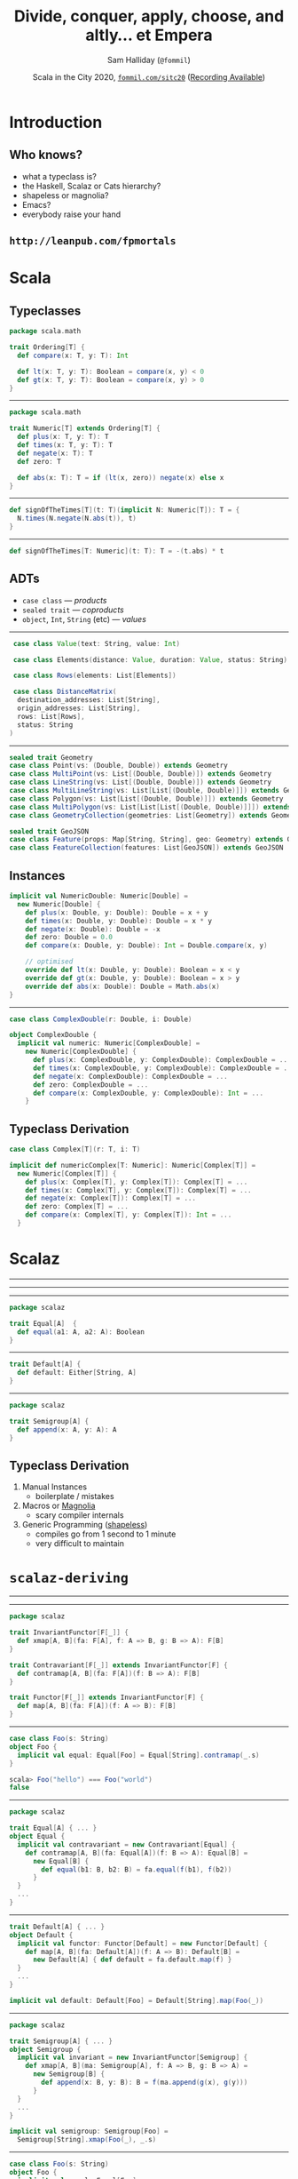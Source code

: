 #+TITLE: Divide, conquer, apply, choose, and altly... et Empera
#+AUTHOR: Sam Halliday (=@fommil=)
#+DATE: Scala in the City 2020, [[http://fommil.com/sitc20][=fommil.com/sitc20=]] ([[https://www.youtube.com/watch?v=JmOFKdpuF9g][Recording Available]])
* Introduction

** Who knows?

- what a typeclass is?
- the Haskell, Scalaz or Cats hierarchy?
- shapeless or magnolia?
- Emacs?
- everybody raise your hand

** =http://leanpub.com/fpmortals=

[[file:images/fpmortals.png]]

* Scala
** Typeclasses

#+BEGIN_SRC scala
package scala.math

trait Ordering[T] {
  def compare(x: T, y: T): Int

  def lt(x: T, y: T): Boolean = compare(x, y) < 0
  def gt(x: T, y: T): Boolean = compare(x, y) > 0
}
#+END_SRC

-----

#+BEGIN_SRC scala
package scala.math

trait Numeric[T] extends Ordering[T] {
  def plus(x: T, y: T): T
  def times(x: T, y: T): T
  def negate(x: T): T
  def zero: T

  def abs(x: T): T = if (lt(x, zero)) negate(x) else x
}
#+END_SRC

-----

#+BEGIN_SRC scala
def signOfTheTimes[T](t: T)(implicit N: Numeric[T]): T = {
  N.times(N.negate(N.abs(t)), t)
}
#+END_SRC

-----

#+BEGIN_SRC scala
def signOfTheTimes[T: Numeric](t: T): T = -(t.abs) * t
#+END_SRC

** ADTs

- =case class= --- /products/
- =sealed trait= --- /coproducts/
- =object=, =Int=, =String= (etc) --- /values/

-----

#+BEGIN_SRC scala
   case class Value(text: String, value: Int)

   case class Elements(distance: Value, duration: Value, status: String)

   case class Rows(elements: List[Elements])

   case class DistanceMatrix(
    destination_addresses: List[String],
    origin_addresses: List[String],
    rows: List[Rows],
    status: String
  )
#+END_SRC

-----

#+BEGIN_SRC scala
sealed trait Geometry
case class Point(vs: (Double, Double)) extends Geometry
case class MultiPoint(vs: List[(Double, Double)]) extends Geometry
case class LineString(vs: List[(Double, Double)]) extends Geometry
case class MultiLineString(vs: List[List[(Double, Double)]]) extends Geometry
case class Polygon(vs: List[List[(Double, Double)]]) extends Geometry
case class MultiPolygon(vs: List[List[List[(Double, Double)]]]) extends Geometry
case class GeometryCollection(geometries: List[Geometry]) extends Geometry

sealed trait GeoJSON
case class Feature(props: Map[String, String], geo: Geometry) extends GeoJSON
case class FeatureCollection(features: List[GeoJSON]) extends GeoJSON
#+END_SRC

** Instances

#+BEGIN_SRC scala
implicit val NumericDouble: Numeric[Double] =
  new Numeric[Double] {
    def plus(x: Double, y: Double): Double = x + y
    def times(x: Double, y: Double): Double = x * y
    def negate(x: Double): Double = -x
    def zero: Double = 0.0
    def compare(x: Double, y: Double): Int = Double.compare(x, y)

    // optimised
    override def lt(x: Double, y: Double): Boolean = x < y
    override def gt(x: Double, y: Double): Boolean = x > y
    override def abs(x: Double): Double = Math.abs(x)
}
#+END_SRC

-----

#+BEGIN_SRC scala
case class ComplexDouble(r: Double, i: Double)
#+END_SRC

#+BEGIN_SRC scala
object ComplexDouble {
  implicit val numeric: Numeric[ComplexDouble] =
    new Numeric[ComplexDouble] {
      def plus(x: ComplexDouble, y: ComplexDouble): ComplexDouble = ...
      def times(x: ComplexDouble, y: ComplexDouble): ComplexDouble = ...
      def negate(x: ComplexDouble): ComplexDouble = ...
      def zero: ComplexDouble = ...
      def compare(x: ComplexDouble, y: ComplexDouble): Int = ...
    }
#+END_SRC

** Typeclass Derivation

#+BEGIN_SRC scala
case class Complex[T](r: T, i: T)
#+END_SRC

#+BEGIN_SRC scala
implicit def numericComplex[T: Numeric]: Numeric[Complex[T]] =
  new Numeric[Complex[T]] {
    def plus(x: Complex[T], y: Complex[T]): Complex[T] = ...
    def times(x: Complex[T], y: Complex[T]): Complex[T] = ...
    def negate(x: Complex[T]): Complex[T] = ...
    def zero: Complex[T] = ...
    def compare(x: Complex[T], y: Complex[T]): Int = ...
  }
#+END_SRC

* Scalaz
-----

[[file:images/scalaz-core-tree.png]]

-----

[[file:images/scalaz-core-cliques.png]]

-----

#+BEGIN_SRC scala
  package scalaz

  trait Equal[A]  {
    def equal(a1: A, a2: A): Boolean
  }
#+END_SRC

-----

#+BEGIN_SRC scala
  trait Default[A] {
    def default: Either[String, A]
  }
#+END_SRC

-----

#+BEGIN_SRC scala
  package scalaz

  trait Semigroup[A] {
    def append(x: A, y: A): A
  }
#+END_SRC

** Typeclass Derivation

1. Manual Instances
  - boilerplate / mistakes
2. Macros or [[https://propensive.com/opensource/magnolia/][Magnolia]]
  - scary compiler internals
3. Generic Programming ([[https://github.com/milessabin/shapeless][shapeless]])
  - compiles go from 1 second to 1 minute
  - very difficult to maintain

* =scalaz-deriving=
-----

[[file:images/scalaz-deriving-base.png]]

-----

#+BEGIN_SRC scala
package scalaz

trait InvariantFunctor[F[_]] {
  def xmap[A, B](fa: F[A], f: A => B, g: B => A): F[B]
}
#+END_SRC

#+BEGIN_SRC scala
trait Contravariant[F[_]] extends InvariantFunctor[F] {
  def contramap[A, B](fa: F[A])(f: B => A): F[B]
}
#+END_SRC

#+BEGIN_SRC scala
trait Functor[F[_]] extends InvariantFunctor[F] {
  def map[A, B](fa: F[A])(f: A => B): F[B]
}
#+END_SRC

-----

#+BEGIN_SRC scala
case class Foo(s: String)
object Foo {
  implicit val equal: Equal[Foo] = Equal[String].contramap(_.s)
}

scala> Foo("hello") === Foo("world")
false
#+END_SRC

-----

#+BEGIN_SRC scala
package scalaz

trait Equal[A] { ... }
object Equal {
  implicit val contravariant = new Contravariant[Equal] {
    def contramap[A, B](fa: Equal[A])(f: B => A): Equal[B] =
      new Equal[B] {
        def equal(b1: B, b2: B) = fa.equal(f(b1), f(b2))
      }
  }
  ...
}
#+END_SRC

-----

#+BEGIN_SRC scala
trait Default[A] { ... }
object Default {
  implicit val functor: Functor[Default] = new Functor[Default] {
    def map[A, B](fa: Default[A])(f: A => B): Default[B] =
      new Default[A] { def default = fa.default.map(f) }
  }
  ...
}
#+END_SRC

#+BEGIN_SRC scala
  implicit val default: Default[Foo] = Default[String].map(Foo(_))
#+END_SRC

-----

#+BEGIN_SRC scala
package scalaz

trait Semigroup[A] { ... }
object Semigroup {
  implicit val invariant = new InvariantFunctor[Semigroup] {
    def xmap[A, B](ma: Semigroup[A], f: A => B, g: B => A) =
      new Semigroup[B] {
        def append(x: B, y: B): B = f(ma.append(g(x), g(y)))
      }
  }
  ...
}
#+END_SRC

#+BEGIN_SRC scala
  implicit val semigroup: Semigroup[Foo] =
    Semigroup[String].xmap(Foo(_), _.s)
#+END_SRC

-----

#+BEGIN_SRC scala
case class Foo(s: String)
object Foo {
  implicit val equal: Equal[Foo] =
    Equal[String].xmap(Foo(_), _.s)
  implicit val default: Default[Foo] =
    Default[String].xmap(Foo(_), _.s)
  implicit val semigroup: Semigroup[Foo] =
    Semigroup[String].xmap(Foo(_), _.s)
}
#+END_SRC

* The Cool Bit

** Divide and Conquer

#+BEGIN_SRC scala
package scalaz

trait Divisible[F[_]] extends Contravariant[F] {
  def conquer[A]: F[A]
  def divide2[A, B, C](fa: F[A], fb: F[B])(f: C => (A, B)): F[C]
  ...
}
#+END_SRC

#+BEGIN_SRC scala
trait Applicative[F[_]] extends Functor[F] {
  def point[A](a: A): F[A]
  def apply2[A,B,C](fa: F[A], fb: F[B])(f: (A, B) => C): F[C] = ...
  ...
}
#+END_SRC

-----

#+BEGIN_SRC scala
case class Bar(s: String, i: Int)
#+END_SRC

#+BEGIN_SRC scala
object Bar {
  implicit val equal: Equal[Bar] =
    Divisible[Equal].divide2(implicitly, implicitly)(b => (b.s, b.i))
#+END_SRC

#+BEGIN_SRC scala
  implicit val default: Default[Bar] =
    Applicative[Default].apply2(implicitly, implicitly)(Bar(_, _))
}
#+END_SRC

-----

#+BEGIN_SRC scala
package scalaz

trait Monad[F[_]] extends Functor[F] {
  def bind[A, B](fa: F[A])(f: A => F[B]): F[B]
  ...
}
#+END_SRC

#+BEGIN_SRC scala
trait MonadError[F[_], E] extends Monad[F] {
  def emap[A, B](fa: F[A])(f: A => Either[E, B]): F[B] = ...
  ...
}
#+END_SRC

-----

#+BEGIN_SRC scala
  implicit val monad = new MonadError[Default, String] {
    def emap[A, B](fa: Default[A])(f: A => Either[String, B]): Default[B] =
      new Default[B] {
        def default: Either[String, B] = fa.default.bind(f)
      }
    ...
  }
#+END_SRC

-----

#+BEGIN_SRC scala
case class Person private(name: String)
object Person {
  def apply(name: String): Either[String, Person] = ...
}
#+END_SRC

-----

#+BEGIN_SRC scala
case class Person private(name: String)
object Person {
  def apply(name: String): Either[String, Person] = ...

  implicit val default: Default[Person] = Default[String].emap(apply)
}
#+END_SRC

** Code Reuse

#+BEGIN_SRC scala
package scalaz

trait IsoFunctor[F[_], G[_]] {
  def to[A](f: F[A]): G[A]
  def from[A](g: G[A]): F[A]
  ...
}
#+END_SRC

#+BEGIN_SRC scala
object MonadError {
  def fromIso[F[_], G[_], E](I: IsoFunctor[F, G])(implicit G: MonadError[G, E])
    : MonadError[F, E] = ...
  ...
}
#+END_SRC

-----

#+BEGIN_SRC scala
package scalaz

case class Kleisli[F[_], A, B](run: A => F[B])
object Kleisli {
  implicit def monad[F[_], E, A](implicit F: MonadError[F, E])
    : MonadError[Kleisli[F, A, ?], E] = ...
  ...
}
#+END_SRC

-----

#+BEGIN_SRC scala
case class Kleisli[F[_], A, B](run: A => F[B])

                  trait Default[B] {
                    def default: Either[String, B]
                  }
#+END_SRC

-----

#+BEGIN_SRC scala
case class Kleisli[F[_], A, B](run: A => F[B])

                  trait Default[B] {
                    def default: Unit => Either[String, B]
                  }

                  A = Unit
                  F[a] = Either[String, a]
#+END_SRC

-----

#+BEGIN_SRC scala
  val iso = Kleisli.iso(s => instance(s(())), d => _ => d.default)
#+END_SRC

#+BEGIN_SRC scala
  implicit val monad: MonadError[Default, String] = MonadError.fromIso(iso)
#+END_SRC

** =Decidable= and =Alt=

#+BEGIN_SRC scala
trait Decidable[F[_]] extends Divisible[F] with InvariantAlt[F] {
  def choose2[Z, A1, A2](a1: F[A1], a2: F[A2])(f: Z => A1 \/ A2): F[Z] = ...
  ...
}
#+END_SRC

#+BEGIN_SRC scala
trait Alt[F[_]] extends Applicative[F] with InvariantAlt[F] {
  def altly2[Z, A1, A2](a1: F[A1], a2: F[A2])(f: A1 \/ A2 => Z): F[Z] = ...
  ...
}
#+END_SRC

-----

| Typeclass     | method    | given          | signature         | returns |
|---------------+-----------+----------------+-------------------+---------|
| ~Applicative~ | ~apply2~  | ~F[A1], F[A2]~ | ~(A1, A2) => Z~   | ~F[Z]~  |
| ~Alt~         | ~altly2~  | ~F[A1], F[A2]~ | ~(A1 \/ A2) => Z~ | ~F[Z]~  |
| ~Divisible~   | ~divide2~ | ~F[A1], F[A2]~ | ~Z => (A1, A2)~   | ~F[Z]~  |
| ~Decidable~   | ~choose2~ | ~F[A1], F[A2]~ | ~Z => (A1 \/ A2)~ | ~F[Z]~  |

-----

#+BEGIN_SRC scala
  implicit val decidable = new Decidable[Equal] {
    ...
    def choose2[Z, A1, A2](a1: Equal[A1], a2: Equal[A2])(
      f: Z => A1 \/ A2
    ): Equal[Z] = new Equal[Z] {
      def equal(z1: Z, z2: Z): Boolean =
        (f(z1), f(z2)) match {
          case (-\/(s), -\/(t)) => a1.equal(s, t)
          case (\/-(s), \/-(t)) => a2.equal(s, t)
          case _ => false
        }
    }
  }
#+END_SRC

-----

#+BEGIN_SRC scala
type K[a] = Kleisli[String \/ ?, Unit, a]
implicit val monad = new MonadError[Default, K, String] with Alt[Default] {
  def alt[A](a1: Default[A], a2: Default[A]): Default[A] = instance(a1.default)
  ...
}
#+END_SRC

** Examples

#+BEGIN_SRC scala
sealed abstract class Darth
case class Vader(s: String, i: Int)  extends Darth
case class JarJar(i: Int, s: String) extends Darth
#+END_SRC

-----

#+BEGIN_SRC scala
object Vader {
  private val g: Vader => (String, Int) = d => (d.s, d.i)
  implicit val equal: Equal[Vader] =
    Divisible[Equal].divide2(Equal[String], Equal[Int])(g)
}
#+END_SRC

#+BEGIN_SRC scala
object JarJar {
  private val g: JarJar => (Int, String) = d => (d.i, d.s)
  implicit val equal: Equal[JarJar] =
    Divisible[Equal].divide2(Equal[Int], Equal[String])(g)
}
#+END_SRC

#+BEGIN_SRC scala
object Darth {
  private def g(t: Darth): Vader \/ JarJar = t match {
    case p @ Vader(_, _)  => -\/(p)
    case p @ JarJar(_, _) => \/-(p)
  }
  implicit val equal: Equal[Darth] =
    Decidable[Equal].choose2(Equal[Vader], Equal[JarJar])(g)
}
#+END_SRC

-----

#+BEGIN_SRC scala
object Darth {
  ...
  private def f(e: Vader \/ JarJar): Darth = e.merge
  implicit val default: Default[Darth] =
    Alt[Default].altly2(Default[Vader], Default[JarJar])(f)
}
#+END_SRC

#+BEGIN_SRC scala
object Vader {
  ...
  private val f: (String, Int) => Vader = Vader(_, _)
  implicit val default: Default[Vader] =
    Alt[Default].apply2(Default[String], Default[Int])(f)
}
#+END_SRC

#+BEGIN_SRC scala
object JarJar {
  ...
  private val f: (Int, String) => JarJar = JarJar(_, _)
  implicit val default: Default[JarJar] =
    Alt[Default].apply2(Default[Int], Default[String])(f)
}
#+END_SRC

** =@deriving=

#+BEGIN_SRC scala
@deriving(Equal, Default)
sealed abstract class Darth
case class Vader(s: String, i: Int)  extends Darth
case class JarJar(i: Int, s: String) extends Darth
#+END_SRC

* Fin

# https://github.com/hakimel/reveal.js/releases/tag/4.1.0
# Local Variables:
# compile-command: "pandoc --standalone --write=revealjs --incremental \
#                  --include-before-body=copyright.html \
#                  --variable revealjs-url=./reveal.js \
#                  --variable theme:white \
#                  --variable width:1024 --variable height:768 --css overrides.css \
#                  --from org --highlight-style=kate --output index.html \
#                  talk.org"
# End:
